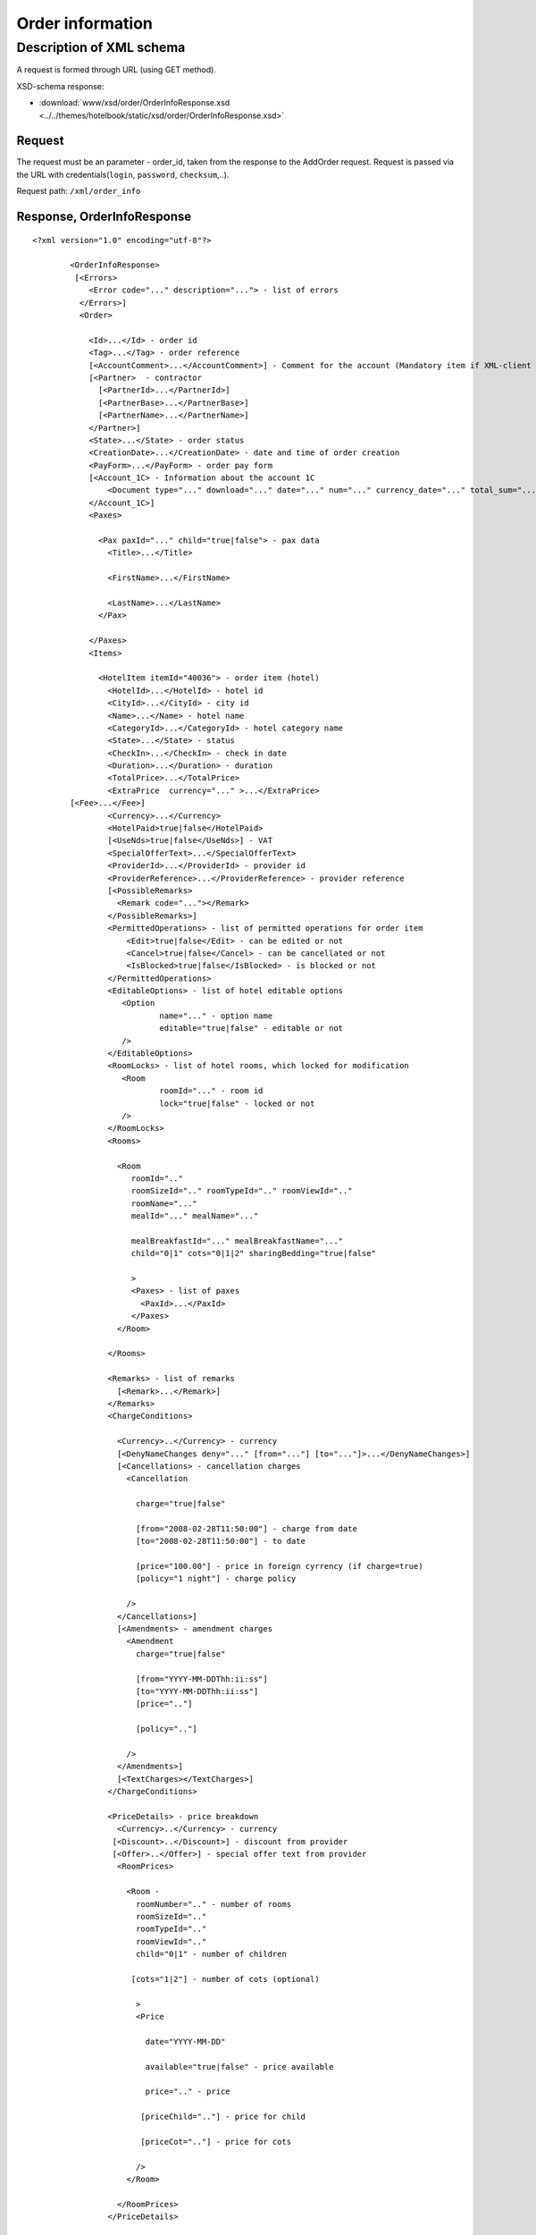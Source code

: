 Order information
#################

Description of XML schema
=========================

A request is formed through URL (using GET method).

XSD-schema response:

- :download:`www/xsd/order/OrderInfoResponse.xsd <../../themes/hotelbook/static/xsd/order/OrderInfoResponse.xsd>`

Request
-------

The request must be an parameter - order\_id, taken from the response to
the AddOrder request. Request is passed via the URL with
credentials(``login``, ``password``, ``checksum``,..).

Request path: ``/xml/order_info``

Response, OrderInfoResponse
---------------------------

::

    <?xml version="1.0" encoding="utf-8"?>

            <OrderInfoResponse>
             [<Errors>
                <Error code="..." description="..."> - list of errors
              </Errors>]
              <Order>

                <Id>...</Id> - order id
                <Tag>...</Tag> - order reference
                [<AccountComment>...</AccountComment>] - Comment for the account (Mandatory item if XML-client has right "View account comment")
                [<Partner>  - contractor
                  [<PartnerId>...</PartnerId>] 
                  [<PartnerBase>...</PartnerBase>] 
                  [<PartnerName>...</PartnerName>] 
                </Partner>] 
                <State>...</State> - order status
                <CreationDate>...</CreationDate> - date and time of order creation
                <PayForm>...</PayForm> - order pay form
                [<Account_1C> - Information about the account 1C
                    <Document type="..." download="..." date="..." num="..." currency_date="..." total_sum="..."> - information about the document
                </Account_1C>]
                <Paxes>

                  <Pax paxId="..." child="true|false"> - pax data
                    <Title>...</Title>

                    <FirstName>...</FirstName>

                    <LastName>...</LastName>
                  </Pax>

                </Paxes>
                <Items>

                  <HotelItem itemId="40036"> - order item (hotel)
                    <HotelId>...</HotelId> - hotel id
                    <CityId>...</CityId> - city id
                    <Name>...</Name> - hotel name
                    <CategoryId>...</CategoryId> - hotel category name
                    <State>...</State> - status
                    <CheckIn>...</CheckIn> - check in date
                    <Duration>...</Duration> - duration
                    <TotalPrice>...</TotalPrice>
                    <ExtraPrice  currency="..." >...</ExtraPrice>
            [<Fee>...</Fee>]
                    <Currency>...</Currency>
                    <HotelPaid>true|false</HotelPaid>
                    [<UseNds>true|false</UseNds>] - VAT
                    <SpecialOfferText>...</SpecialOfferText>
                    <ProviderId>...</ProviderId> - provider id
                    <ProviderReference>...</ProviderReference> - provider reference
                    [<PossibleRemarks>
                      <Remark code="..."></Remark>
                    </PossibleRemarks>]
                    <PermittedOperations> - list of permitted operations for order item
                        <Edit>true|false</Edit> - can be edited or not
                        <Cancel>true|false</Cancel> - can be cancellated or not
                        <IsBlocked>true|false</IsBlocked> - is blocked or not
                    </PermittedOperations>
                    <EditableOptions> - list of hotel editable options
                       <Option
                               name="..." - option name
                               editable="true|false" - editable or not
                       />
                    </EditableOptions>
                    <RoomLocks> - list of hotel rooms, which locked for modification
                       <Room
                               roomId="..." - room id
                               lock="true|false" - locked or not
                       />
                    </RoomLocks>
                    <Rooms>

                      <Room
                         roomId=".."
                         roomSizeId=".." roomTypeId=".." roomViewId=".."
                         roomName="..."
                         mealId="..." mealName="..."

                         mealBreakfastId="..." mealBreakfastName="..."
                         child="0|1" cots="0|1|2" sharingBedding="true|false"

                         >
                         <Paxes> - list of paxes
                           <PaxId>...</PaxId>
                         </Paxes>
                      </Room>

                    </Rooms>

                    <Remarks> - list of remarks
                      [<Remark>...</Remark>]
                    </Remarks>
                    <ChargeConditions>

                      <Currency>..</Currency> - currency
                      [<DenyNameChanges deny="..." [from="..."] [to="..."]>...</DenyNameChanges>]
                      [<Cancellations> - cancellation charges
                        <Cancellation 

                          charge="true|false" 

                          [from="2008-02-28T11:50:00"] - charge from date
                          [to="2008-02-28T11:50:00"] - to date

                          [price="100.00"] - price in foreign cyrrency (if charge=true)
                          [policy="1 night"] - charge policy

                        />
                      </Cancellations>]
                      [<Amendments> - amendment charges
                        <Amendment 
                          charge="true|false"

                          [from="YYYY-MM-DDThh:ii:ss"]
                          [to="YYYY-MM-DDThh:ii:ss"]
                          [price=".."]

                          [policy=".."]

                        />
                      </Amendments>]
                      [<TextCharges></TextCharges>]
                    </ChargeConditions>

                    <PriceDetails> - price breakdown
                      <Currency>..</Currency> - currency
                     [<Discount>..</Discount>] - discount from provider
                     [<Offer>..</Offer>] - special offer text from provider
                      <RoomPrices>

                        <Room - 
                          roomNumber=".." - number of rooms
                          roomSizeId=".."
                          roomTypeId=".."
                          roomViewId=".."
                          child="0|1" - number of children

                         [cots="1|2"] - number of cots (optional)

                          >
                          <Price 

                            date="YYYY-MM-DD"

                            available="true|false" - price available

                            price=".." - price

                           [priceChild=".."] - price for child

                           [priceCot=".."] - price for cots

                          />
                        </Room>

                      </RoomPrices>
                    </PriceDetails>

                  </HotelItem>

                </Items>
                <ContactInfo> -  contact information
                  <Name>...</Name>

                  <Email>...</Email>

                  <Phone>...</Phone>
                  <Comment>...</Comment>
                </ContactInfo>

              </Order>
            </OrderInfoResponse>

OrderInfoResponse item
----------------------

Information about order

Parent item.

**Attributes:** No.

**Child items:**

+----------+-------------+---------------------+
| Name     | Mandatory   | Description         |
+==========+=============+=====================+
| Errors   | No          | List of errors      |
+----------+-------------+---------------------+
| Order    | No          | Order information   |
+----------+-------------+---------------------+

Errors item
-----------

View :doc:`Error page <../errors>`


Order item
----------

Order description.

**Attributes:** No.

**Child items:**

+----------------+------------------------+-----------+---------------------------------------------------------------------------------------------------------------------------------------------------+
| Name           | Type                   | Mandatory | Description                                                                                                                                       |
+================+========================+===========+===================================================================================================================================================+
| Id             | Numeric                | Yes       | Order id                                                                                                                                          |
+----------------+------------------------+-----------+---------------------------------------------------------------------------------------------------------------------------------------------------+
| Tag            | String                 | Yes       | Order reference                                                                                                                                   |
+----------------+------------------------+-----------+---------------------------------------------------------------------------------------------------------------------------------------------------+
| AccountComment | String                 | No        | Comment for the account (Mandatory item if XML-client has right "View account comment")                                                           |
+----------------+------------------------+-----------+---------------------------------------------------------------------------------------------------------------------------------------------------+
| Partner        | Nested                 | No        | contractor                                                                                                                                        |
+----------------+------------------------+-----------+---------------------------------------------------------------------------------------------------------------------------------------------------+
| State          | String                 | Yes       | Order status (new, modified, cancelled, etc.)                                                                                                     |
+----------------+------------------------+-----------+---------------------------------------------------------------------------------------------------------------------------------------------------+
| CreationDate   | YYYY-MM-DD HH:MM:SS    | Yes       | Date and time of order creation (for example, 2013-01-11 12:23:00)                                                                                |
+----------------+------------------------+-----------+---------------------------------------------------------------------------------------------------------------------------------------------------+
| PayForm        | String                 | Yes       | Order pay form (cash, cashless, undefined). If order elements have different pay form (it's possible for old orders), order pay form is undefined |
+----------------+------------------------+-----------+---------------------------------------------------------------------------------------------------------------------------------------------------+
| Account_1C     | List of Document items | No        | Account information 1C                                                                                                                            |
+----------------+------------------------+-----------+---------------------------------------------------------------------------------------------------------------------------------------------------+
| Paxes          | List                   | Yes       | List of paxes in order                                                                                                                            |
+----------------+------------------------+-----------+---------------------------------------------------------------------------------------------------------------------------------------------------+
| Items          | List                   | Yes       | List of items (hotels)                                                                                                                            |
+----------------+------------------------+-----------+---------------------------------------------------------------------------------------------------------------------------------------------------+
| ContactInfo    | Nested                 | Yes       | Contact information about customer                                                                                                                |
+----------------+------------------------+-----------+---------------------------------------------------------------------------------------------------------------------------------------------------+

Order/Partner item
------------------

Contractor
- Attributes: no.

Child items:

+-----------------+------------------+-------------------------------------------------+---------------------+
| **Item**        | **Mandatory**    | **Description**                                 | **Type**            |
+=================+==================+=================================================+=====================+
| ``PartnerId``   | no               | Contractor id                                   | String (8 chars)    |
+-----------------+------------------+-------------------------------------------------+---------------------+
| ``PartnerBase`` | no               | Partner base                                    | Numeric             |
+-----------------+------------------+-------------------------------------------------+---------------------+
| ``PartnerName`` | no               | Partner name                                    | String              |
+-----------------+------------------+-------------------------------------------------+---------------------+

Order/Account_1C item
---------------------

List of accounting documents

**Attributes:** no.

**Child items:**

+----------+-----------+----------------------+
| Name     | Mandatory | Description          |
+==========+===========+======================+
| Document | Yes       | Document information |
+----------+-----------+----------------------+

Order/Account_1C/Document item
-------------------------------

Document information.

**Attributes:**

+----------------+---------+-----------+-----------------------------------------------------------------------+
| Name           | Type    | Mandatory | Description                                                           |
+================+=========+===========+=======================================================================+
| type           | String  | Yes       | Type of document (main - invoice, act, report, etc.)                  |
+----------------+---------+-----------+-----------------------------------------------------------------------+
| download       | String  | Yes       | Link to download the document                                         |
+----------------+---------+-----------+-----------------------------------------------------------------------+
| date           | Date    | Yes       | Date and time of document creation (for example, 2013-01-11 12:23:00) |
+----------------+---------+-----------+-----------------------------------------------------------------------+
| num            | String  | Yes       | Document number                                                       |
+----------------+---------+-----------+-----------------------------------------------------------------------+
| currency_date | Date    | Yes       | The date on which the rate is recalculated (for example, 1970-01-01)  |
+----------------+---------+-----------+-----------------------------------------------------------------------+
| total_sum     | Numeric | No        | Total sum                                                             |
+----------------+---------+-----------+-----------------------------------------------------------------------+

Order/Paxes item
----------------

List of paxes

**Attributes:** No.

**Child items:**

+--------+-------------+----------------------------+
| Name   | Mandatory   | Description                |
+========+=============+============================+
| Pax    | Yes         | Information about person   |
+--------+-------------+----------------------------+

Order/Paxes/Pax item
--------------------

Information about person.

**Attributes:**

+-------+--------------+-----------+----------------+
| Name  | Type         | Mandatory | Description    |
+=======+==============+===========+================+
| paxId | Numeric      | Yes       | pax id         |
+-------+--------------+-----------+----------------+
| child | true / false | Yes       | if child, true |
+-------+--------------+-----------+----------------+

**Child items:**

+-----------+-------------------+-----------+-------------+
| Name      | Type              | Mandatory | Description |
+===========+===================+===========+=============+
| Title     | Mr, Mrs, Ms, Chld | Yes       | Title       |
+-----------+-------------------+-----------+-------------+
| FirstName | String            | Yes       | Name        |
+-----------+-------------------+-----------+-------------+
| LastName  | String            | Yes       | Last name   |
+-----------+-------------------+-----------+-------------+

.. note:: **Attantion:** *``FullName`` item now is optional and will be remove from 01.01.2013*

Order/Items/HotelItem item
--------------------------

List of order items.

**Attributes:**

+----------+-----------+-------------+-------------------------+
| Name     | Type      | Mandatory   | Description             |
+==========+===========+=============+=========================+
| itemId   | Numeric   | Yes         | Order item identifier   |
+----------+-----------+-------------+-------------------------+

**Child items:**

+-----------------------+----------------------------+-----------+-----------------------------------------------------+
| Name                  | Type                       | Mandatory | Description                                         |
+=======================+============================+===========+=====================================================+
| HotelId               | Numeric                    | Yes       | hotel id                                            |
+-----------------------+----------------------------+-----------+-----------------------------------------------------+
| CityId                | Numeric                    | Yes       | city id                                             |
+-----------------------+----------------------------+-----------+-----------------------------------------------------+
| Name                  | String                     | Yes       | Hotel name                                          |
+-----------------------+----------------------------+-----------+-----------------------------------------------------+
| CategoryId            | Numeric                    | Yes       | Hotel category id                                   |
+-----------------------+----------------------------+-----------+-----------------------------------------------------+
| State                 | Numeric                    | Yes       | Status (new, processed, confirmed, cancelled, etc.) |
+-----------------------+----------------------------+-----------+-----------------------------------------------------+
| CheckIn               | Date, pattern "YYYY-MM-DD" | Yes       | Check in date                                       |
+-----------------------+----------------------------+-----------+-----------------------------------------------------+
| Duration              | Numeric                    | Yes       | Duration (nights)                                   |
+-----------------------+----------------------------+-----------+-----------------------------------------------------+
| TotalPrice            | Numeric                    | Yes       | Price                                               |
+-----------------------+----------------------------+-----------+-----------------------------------------------------+
| ExtraPrice            | Numeric                    | Yes       | Provider additional margin                          |
+-----------------------+----------------------------+-----------+-----------------------------------------------------+
| Fee                   | Numeric                    | Yes       | Fee price (if exists)                               |
+-----------------------+----------------------------+-----------+-----------------------------------------------------+
| Currency              | String                     | Yes       | Currency                                            |
+-----------------------+----------------------------+-----------+-----------------------------------------------------+
| HotelPaid             | true / false               | Yes       | Paid                                                |
+-----------------------+----------------------------+-----------+-----------------------------------------------------+
| UseNds                | true / false               | No        | VAT included                                        |
+-----------------------+----------------------------+-----------+-----------------------------------------------------+
| SpecialOfferText      | String                     | Yes       | Special offer text                                  |
+-----------------------+----------------------------+-----------+-----------------------------------------------------+
| SpecialOffers         | List of special offers     | Yes       | List of hotel's special offers                      |
+-----------------------+----------------------------+-----------+-----------------------------------------------------+
| ProviderId            | Numeric                    | Yes       | provider id                                         |
+-----------------------+----------------------------+-----------+-----------------------------------------------------+
| ProviderReference     | String                     | Yes       | provider reference                                  |
+-----------------------+----------------------------+-----------+-----------------------------------------------------+
| PossibleRemarks       | List of Remark             | No        | Possible remarks                                    |
+-----------------------+----------------------------+-----------+-----------------------------------------------------+
| PermittedOperations   | Nested                     | No        | Permitted operations                                |
+-----------------------+----------------------------+-----------+-----------------------------------------------------+
| EditableOptions       | List of options            | Yes       | List of editable hotel options                      |
+-----------------------+----------------------------+-----------+-----------------------------------------------------+
| RoomLocks             | List of rooms              | Yes       | List of hotel rooms, locked for modification        |
+-----------------------+----------------------------+-----------+-----------------------------------------------------+
| Rooms                 | List of rooms              | Yes       | List of rooms                                       |
+-----------------------+----------------------------+-----------+-----------------------------------------------------+
| Remarks               | List of remarks            | Yes       | List of remarks                                     |
+-----------------------+----------------------------+-----------+-----------------------------------------------------+
| ChargeConditions      | Nested                     | No        | Charge conditions                                   |
+-----------------------+----------------------------+-----------+-----------------------------------------------------+
| PriceDetails          | Nested                     | No        | Price breakdown                                     |
+-----------------------+----------------------------+-----------+-----------------------------------------------------+

Order/Items/HotelItem/ExtraPrice item
-------------------------------------

Provider additional margin

**Attributes:**

+----------+------------------------------+-----------+--------------------------------------+
| Name     | Type                         | Mandatory | Description                          |
+==========+==============================+===========+======================================+
| currency | string (EUR, or USD, or ...) | Yes       | Custom sign the arrival, early check |
+----------+------------------------------+-----------+--------------------------------------+

 **Child items:** No.

Order/Items/HotelItem/CheckInTime item
--------------------------------------

Arrival time in hotel room

**Attributes:**

+---------+---------------+-----------+--------------------------------------+
| Name    | Type          | Mandatory | Description                          |
+=========+===============+===========+======================================+
| info    | true or false | Yes       | Custom sign the arrival, early check |
+---------+---------------+-----------+--------------------------------------+
| default | Time HH:MM    | Yes       | The default time for the hotel       |
+---------+---------------+-----------+--------------------------------------+
| value   | Time HH:MM    | Yes       | The time specified in the order      |
+---------+---------------+-----------+--------------------------------------+

**Child items:** No.

Order/Items/HotelItem/CheckOutTime item
---------------------------------------

Time out of the hotel rooms

**Attributes:**

+---------+---------------+-----------+--------------------------------------------+
| Name    | Type          | Mandatory | Description                                |
+=========+===============+===========+============================================+
| info    | true or false | Yes       | Sign custom departure time, late check-out |
+---------+---------------+-----------+--------------------------------------------+
| default | Time HH:MM    | Yes       | The default time for the hotel             |
+---------+---------------+-----------+--------------------------------------------+
| value   | Time HH:MM    | Yes       | The time specified in the order            |
+---------+---------------+-----------+--------------------------------------------+

**Child items:** No.

Order/Items/HotelItem/PermittedOperations item
----------------------------------------------
Permitted operations.

**Child items:**

+------------+--------------+----------------------------------------------------------------------------+
| Name       | Mandatory    | Description                                                                |
+============+==============+============================================================================+
| Edit       | No           | Edit                                                                       |
+------------+--------------+----------------------------------------------------------------------------+
| Cancel     | No           | Cancel                                                                     |
+------------+--------------+----------------------------------------------------------------------------+
| IsBlocked  | No           | Is blocked                                                                 |
+------------+--------------+----------------------------------------------------------------------------+

Order/Items/HotelItem/SpecialOffers/SpecialOffer
------------------------------------------------

Hotel special offer

**Атрибуты:**

+----------+--------+-----------+--------------------------------+
| Name     | Type   | Mandatory | Description                    |
+==========+========+===========+================================+
| text     | String | No        | Special offer's title          |
+----------+--------+-----------+--------------------------------+
| key      | String | No        |                                |
+----------+--------+-----------+--------------------------------+
| id       | Number | No        | Special offers's ID            |
+----------+--------+-----------+--------------------------------+
| from     | String | No        | Date from special offer starts |
+----------+--------+-----------+--------------------------------+
| till     | String | No        | Date when special offer ends   |
+----------+--------+-----------+--------------------------------+
| stay     | String | No        | Number of nights to stay       |
+----------+--------+-----------+--------------------------------+
| pay      | String | No        | Number of nights to pay        |
+----------+--------+-----------+--------------------------------+
| nights   | String | No        | Discount in nights             |
+----------+--------+-----------+--------------------------------+
| percent  | String | No        | Discount in percent            |
+----------+--------+-----------+--------------------------------+
| discount | String | No        | Discount value                 |
+----------+--------+-----------+--------------------------------+

Order/Items/HotelItem/PermittedOperations
-----------------------------------------

Permitted operations for this order item

**Attributes:** no

**Child tags:**

+-----------+-------+-----------+-------------+-----------------------------------------------------------------------------------------------------------------+
| Name      | Type  | Mandatory | Description |                                                                                                                 |
+===========+=======+===========+=============+=================================================================================================================+
| Edit      | true\ | false     | Yes         | Modification of this order item is permitted                                                                    |
+-----------+-------+-----------+-------------+-----------------------------------------------------------------------------------------------------------------+
| Cancel    | true\ | false     | Yes         | Cancellation of this order item is permitted                                                                    |
+-----------+-------+-----------+-------------+-----------------------------------------------------------------------------------------------------------------+
| IsBlocked | true\ | false     | Yes         | This order item is blocked or not. If yes, it cann't be cancellated or sent to provider.                        |
|           |       |           |             | Blocking often happened when errors received from provider during booking of new item or sending modified item. |
|           |       |           |             | For getting know, what error is happened, you need to get order log on booking/sending date                     |
|           |       |           |             | (request /xml/order_list, parameters ChangedFrom and ChangedTo)                                                 |
+-----------+-------+-----------+-------------+-----------------------------------------------------------------------------------------------------------------+

Order/Items/HotelItem/EditableOptions/Option
--------------------------------------------

Is this hotel option editable or not

**Attributes:**

+------------+-----------------+-------------+-------------------+
| Name       | Type            | Mandatory   | Description       |
+============+=================+=============+===================+
| name       | String          | Yes         | Option name       |
+------------+-----------------+-------------+-------------------+
| editable   | true or false   | Yes         | Editable or not   |
+------------+-----------------+-------------+-------------------+

Order/Items/HotelItem/RoomLocks/Room
------------------------------------

Is hotel room locked for modification or not

**Attributes:**

+----------+-----------------+-------------+-----------------+
| Name     | Type            | Mandatory   | Description     |
+==========+=================+=============+=================+
| roomId   | Numeric         | Yes         | Room id         |
+----------+-----------------+-------------+-----------------+
| lock     | true or false   | Yes         | Locked or not   |
+----------+-----------------+-------------+-----------------+

Order/Items/HotelItem/Rooms/Room item
-------------------------------------

Rooms description.

**Attributes:**

+---------------------+-------------------------+-------------+------------------------------------------+
| Name                | Type                    | Mandatory   | Description                              |
+=====================+=========================+=============+==========================================+
| roomId              | Numeric                 | Yes         | Room id (need for request ModifyOrder)   |
+---------------------+-------------------------+-------------+------------------------------------------+
| roomSizeId          | Numeric                 | Yes         | Room size id                             |
+---------------------+-------------------------+-------------+------------------------------------------+
| roomTypeId          | Numeric                 | Yes         | Room type id                             |
+---------------------+-------------------------+-------------+------------------------------------------+
| roomViewId          | Numeric                 | Yes         | Room view id                             |
+---------------------+-------------------------+-------------+------------------------------------------+
| roomName            | String                  | Yes         | Room name (room size, type, view)        |
+---------------------+-------------------------+-------------+------------------------------------------+
| mealId              | Numeric                 | Yes         | Meal type id                             |
+---------------------+-------------------------+-------------+------------------------------------------+
| mealName            | String                  | Yes         | Meal name                                |
+---------------------+-------------------------+-------------+------------------------------------------+
| mealBreakfastId     | Numeric                 | Yes         | Breakfast type id                        |
+---------------------+-------------------------+-------------+------------------------------------------+
| mealBreakfastName   | String                  | Yes         | Breakfast name                           |
+---------------------+-------------------------+-------------+------------------------------------------+
| child               | 0 / 1                   | Yes         | Additional place for a child             |
+---------------------+-------------------------+-------------+------------------------------------------+
| cots                | Numeric - from 0 to 2   | Yes         | Number of cots                           |
+---------------------+-------------------------+-------------+------------------------------------------+
| sharingBedding      | true / false            | Yes         | Separation of bedding                    |
+---------------------+-------------------------+-------------+------------------------------------------+

**Child items:**

+---------+-------------+--------------------------------------------------------------------+
| Name    | Mandatory   | Description                                                        |
+=========+=============+====================================================================+
| Paxes   | Yes         | List of paxes in room - list of item PaxId, from Order/Paxes/Pax   |
+---------+-------------+--------------------------------------------------------------------+

Order/Items/HotelItem/Remarks item
----------------------------------

List of order remarks.

**Attributes:** No.

**Child items:**

+----------+----------+-------------+---------------+
| Name     | Type     | Mandatory   | Description   |
+==========+==========+=============+===============+
| Remark   | String   | No          | Remark code   |
+----------+----------+-------------+---------------+

Order/Items/HotelItem/ChargeConditions item
-------------------------------------------

Cancellation and amendment charges

**Attributes:** No.

**Child items:**

+-----------------+-------------+----------------------------------------+
| Name            | Mandatory   | Description                            |
+=================+=============+========================================+
| Currency        | Yes         | Currency                               |
+-----------------+-------------+----------------------------------------+
| DenyNameChanges | Да          | Ability to change the names of clients |
+-----------------+-------------+----------------------------------------+
| Cancellations   | Yes         | Cancellation charges                   |
+-----------------+-------------+----------------------------------------+
| Amendments      | No          | Amendment charges                      |
+-----------------+-------------+----------------------------------------+
| TextCharges     | No          | Text charges                           |
+-----------------+-------------+----------------------------------------+

Order/Items/HotelItem/ChargeConditions/DenyNameChanges item
-----------------------------------------------------------

Ability to change the names of clients

**Attributes:**

+------+---------------+-----------+---------------------------------+
| Name | Type          | Mandatory | Description                     |
+======+===============+===========+=================================+
| deny | true or false | Yes       | Deny (true), Allow (false)      |
+------+---------------+-----------+---------------------------------+
| from | Date          | No        | Date and time begin of the deny |
+------+---------------+-----------+---------------------------------+
| to   | Date          | No        | Date and time end of the deny   |
+------+---------------+-----------+---------------------------------+

**Child items:** No.

Order/Items/HotelItem/ChargeConditions/Cancellation item
--------------------------------------------------------

Cancellation charges.

**Attributes:**

+-------------+--------------+-----------+------------------------------------+
| Name        | Type         | Mandatory | Description                        |
+=============+==============+===========+====================================+
| charge      | true / false | Yes       | Charge applied(true), or no(false) |
+-------------+--------------+-----------+------------------------------------+
| denyChanges | true / false | Yes       | Deny cancellation                  |
+-------------+--------------+-----------+------------------------------------+
| from        | Date         | No        | Charge from                        |
+-------------+--------------+-----------+------------------------------------+
| to          | Date         | No        | Charge to                          |
+-------------+--------------+-----------+------------------------------------+
| price       | Numeric      | No        | Price (if charge=true)             |
+-------------+--------------+-----------+------------------------------------+
| policy      | String       | No        | Charge policy                      |
+-------------+--------------+-----------+------------------------------------+

 **Child items:** No.

Order/Items/HotelItem/ChargeConditions/Amendment item
-----------------------------------------------------

Amendment charges.

**Attributes:**

+---------------+----------------+-------------+---------------------------------------+
| Name          | Type           | Mandatory   | Description                           |
+===============+================+=============+=======================================+
| charge        | true / false   | Yes         | Charge appllied(true), or no(false)   |
+---------------+----------------+-------------+---------------------------------------+
| denyChanges   | true / false   | Yes         | Deny amendment                        |
+---------------+----------------+-------------+---------------------------------------+
| from          | Date           | No          | Charge from                           |
+---------------+----------------+-------------+---------------------------------------+
| to            | Date           | No          | Charge to                             |
+---------------+----------------+-------------+---------------------------------------+
| price         | Numeric        | No          | Price (if charge=true)                |
+---------------+----------------+-------------+---------------------------------------+
| policy        | String         | No          | Charge policy                         |
+---------------+----------------+-------------+---------------------------------------+

**Child items:** No.

Order/Items/HotelItem/PriceDetails item
---------------------------------------

Price breakdown by rooms.

**Attributes:** No.

**Child items:**

+------------+---------------+-----------+--------------------------+
| Name       | Type          | Mandatory | Description              |
+============+===============+===========+==========================+
| Currency   | String        | Yes       | Currency                 |
+------------+---------------+-----------+--------------------------+
| Discount   | Numeric       | No        | Discount from provider   |
+------------+---------------+-----------+--------------------------+
| Offer      | String        | No        | Special offer text       |
+------------+---------------+-----------+--------------------------+
| RoomPrices | List of rooms | Yes       | Price breakdown by rooms |
+------------+---------------+-----------+--------------------------+

Order/Items/HotelItem/PriceDetails/RoomPrices/Room item
-------------------------------------------------------

Price breakdown by days.

**Attributes:**

+------------+---------------------+-----------+-----------------------------------+
| Name       | Type                | Mandatory | Description                       |
+============+=====================+===========+===================================+
| roomNumber | Numeric             | Yes       | Number of rooms (>=1)             |
+------------+---------------------+-----------+-----------------------------------+
| roomSizeId | Numeric             | Yes       | id room size                      |
+------------+---------------------+-----------+-----------------------------------+
| roomTypeId | Numeric             | Yes       | id room type                      |
+------------+---------------------+-----------+-----------------------------------+
| roomViewId | Numeric             | Yes       | id room view                      |
+------------+---------------------+-----------+-----------------------------------+
| child      | 0 / 1               | Yes       | Additional place for child        |
+------------+---------------------+-----------+-----------------------------------+
| cots       | Numeric from 1 to 2 | No        | Number of cots                    |
+------------+---------------------+-----------+-----------------------------------+

**Child items:**

+---------+-------------+---------------+
| Name    | Mandatory   | Description   |
+=========+=============+===============+
| Price   | Yes         | Prices        |
+---------+-------------+---------------+

Order/Items/HotelItem/PriceDetails/RoomPrices/Room/Price item
-------------------------------------------------------------

Price

**Attributes:**

+------------+----------------------------+-----------+--------------------+
| Name       | Type                       | Mandatory | Description        |
+============+============================+===========+====================+
| date       | Date, pattern "YYYY-MM-DD" | Yes       | Date               |
+------------+----------------------------+-----------+--------------------+
| available  | true / false               | Yes       | Price availability |
+------------+----------------------------+-----------+--------------------+
| price      | Numeric                    | Yes       | Price              |
+------------+----------------------------+-----------+--------------------+
| priceChild | Numeric                    | No        | Price for child    |
+------------+----------------------------+-----------+--------------------+
| priceCot   | Numeric                    | No        | Price for cot      |
+------------+----------------------------+-----------+--------------------+

**Child items:** No.

Order/ContactInfo item
----------------------

Contact information.

**Attributes:** No.

**Child items:**

+-----------+--------------------------+-------------+----------------------+
| Name      | Type                     | Mandatory   | Description          |
+===========+==========================+=============+======================+
| Name      | String (max 100 chars)   | Yes         | Full name            |
+-----------+--------------------------+-------------+----------------------+
| Email     | String (max 100 chars)   | Yes         | Email                |
+-----------+--------------------------+-------------+----------------------+
| Phone     | String (max 15 chars)    | Yes         | Phone                |
+-----------+--------------------------+-------------+----------------------+
| Comment   | String                   | Yes         | Comment (optional)   |
+-----------+--------------------------+-------------+----------------------+